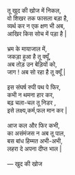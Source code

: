 #+BEGIN_VERSE

तू खुद की खोज में निकल,
वो  शिखर तक फासला बड़ा है,
व्यर्थ कर न एक क्षण भी अब,
आखिर किस सोच में पड़ा है | 

भ्रम के मायाजाल में,
जकड़ा हुआ है तू क्यूँ,
अब तोड़ उन बेड़ियों को,
जाग !  अब सो रहा है तू क्यूँ |

इस संघर्ष रुपी पथ पे फिर,
कभी न थमना हार कर,
बढ़ चला-चल तू निडर ,
इसे  लक्ष्य,कर्म,फल मान कर |

आज कल और फिर कभी,
का असंमंजस न अब तू पाल,
बस बांध हिम्मत अभी-अभी,
लहरा दे अपना दीप्त भाल | 

--- खुद की खोज

#+END_VERSE 
